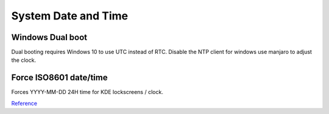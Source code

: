.. _manajaro-kde-plasma-system-date-and-time:

System Date and Time
####################

.. gui:: Time and Date
  :nav:    ⌘ --> manjaro settings manager
  :path:   time and date
  :value0: ☑, set time and date automatically
  :update: 2021-12-15
  :open:

.. code-block:: bash
  :caption: Set RTC (realtime clock) to UTC, use NTP with timezone.

  timedatectl set-local-rtc 0
  systemctl enable --now systemd-timesyncd
  sudo ln -sf /usr/share/zoneinfo/America/Los_Angeles /etc/localtime

Windows Dual boot
*****************
Dual booting requires Windows 10 to use UTC instead of RTC. Disable the NTP
client for windows use manjaro to adjust the clock.

.. regedit:: Use UTC for windows system clock
  :path:     HKEY_LOCAL_MACHINE\SYSTEM\CurrentControlSet\Control\TimeZoneInformation
  :value0:   RealTimeIsUniversal, {DWORD}, 1
  :ref:      https://forum.manjaro.org/t/root-tip-get-your-time-timezone-right-using-manjaro-windows-dual-boot/1167
  :update:   2021-12-15

.. regedit:: Disable NTP sync
  :path:     HKEY_LOCAL_MACHINE\SYSTEM\CurrentControlSet\Services\W32Time\
             TimeProviders\NtpClient
  :value0:   Enabled, {DWORD}, 0
  :ref:      https://forum.manjaro.org/t/root-tip-get-your-time-timezone-right-using-manjaro-windows-dual-boot/1167
  :update:   2021-12-15

Force ISO8601 date/time
***********************
Forces YYYY-MM-DD 24H time for KDE lockscreens / clock.

.. code-block:: bash
  :caption: **0644 root root** ``/usr/share/plasma/look-and-feel/org.kde.breeze.desktop/contents/components/Clock.qml``

  // text: Qt.formatTime(timeSource.data["Local"]["DateTime"])
  text: Qt.formatTime(timeSource.data["Local"]["DateTime"], "hh:mm:ss")

  // text: Qt.formatTime(timeSource.data["Local"]["DateTime"], Qt.DefaultLocaleLongDate)
  text: Qt.formatDate(timeSource.data["Local"]["DateTime"], "yyyy-MM-dd")

`Reference <https://askubuntu.com/questions/783184/how-to-display-kde-lock-screen-time-in-24-hour-format>`__
